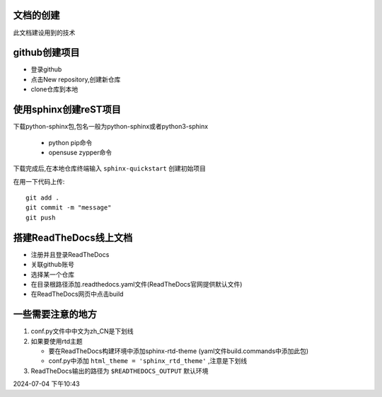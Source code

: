
文档的创建
===========

此文档建设用到的技术


github创建项目
=====================

*   登录github
*   点击New repository,创建新仓库
*   clone仓库到本地 

使用sphinx创建reST项目
==============================
    
下载python-sphinx包,包名一般为python-sphinx或者python3-sphinx

    *   python pip命令
    *   opensuse zypper命令

下载完成后,在本地仓库终端输入 ``sphinx-quickstart`` 创建初始项目

在用一下代码上传::
    
    git add .
    git commit -m "message"
    git push

搭建ReadTheDocs线上文档
==========================

*   注册并且登录ReadTheDocs
*   关联github账号
*   选择某一个仓库
*   在目录根路径添加.readthedocs.yaml文件(ReadTheDocs官网提供默认文件)
*   在ReadTheDocs网页中点击build

一些需要注意的地方
=====================

#.  conf.py文件中中文为zh_CN是下划线
#.  如果要使用rtd主题

    *   要在ReadTheDocs构建环境中添加sphinx-rtd-theme (yaml文件build.commands中添加此包)
    *   conf.py中添加 ``html_theme = 'sphinx_rtd_theme'`` ,注意是下划线
#.  ReadTheDocs输出的路径为 ``$READTHEDOCS_OUTPUT`` 默认环境


2024-07-04 下午10:43


